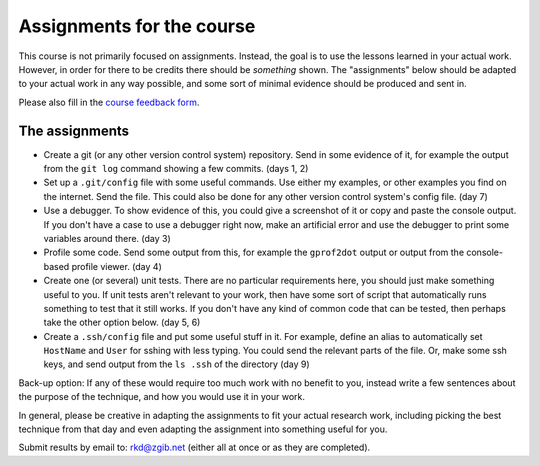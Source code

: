 Assignments for the course
==========================

This course is not primarily focused on assignments.  Instead, the
goal is to use the lessons learned in your actual work.  However,
in order for there to be credits there should be *something* shown.
The "assignments" below should be adapted to your actual work in any
way possible, and some sort of minimal evidence should be produced
and sent in.

Please also fill in the `course feedback form <https://docs.google.com/forms/d/1FDKiNKEOUdgt_sqnFxisqFShI5GiioipN-fo_lq9wYc/viewform>`_.

The assignments
~~~~~~~~~~~~~~~
* Create a git (or any other version control system) repository.  Send
  in some evidence of it, for example the output from the ``git log``
  command showing a few commits.  (days 1, 2)
* Set up a ``.git/config`` file with some useful commands.  Use either
  my examples, or other examples you find on the internet.  Send the
  file.  This could also be done for any other version control
  system's config file.  (day 7)
* Use a debugger.  To show evidence of this, you could give a
  screenshot of it or copy and paste the console output.  If you don't
  have a case to use a debugger right now, make an artificial error
  and use the debugger to print some variables around there.  (day 3)
* Profile some code.  Send some output from this, for example the
  ``gprof2dot`` output or output from the console-based profile
  viewer. (day 4)
* Create one (or several) unit tests.  There are no particular
  requirements here, you should just make something useful to you.  If
  unit tests aren't relevant to your work, then have some sort of
  script that automatically runs something to test that it still
  works.  If you don't have any kind of common code that can be
  tested, then perhaps take the other option below. (day 5, 6)
* Create a ``.ssh/config`` file and put some useful stuff in it.  For
  example, define an alias to automatically set ``HostName`` and
  ``User`` for sshing with less typing.  You could send the relevant parts of
  the file.  Or, make some ssh keys, and send output from the ``ls
  .ssh`` of the directory  (day 9)


Back-up option: If any of these would require too much work with no
benefit to you, instead write a few sentences about the purpose of the
technique, and how you would use it in your work.

In general, please be creative in adapting the assignments to fit your
actual research work, including picking the best technique from that
day and even adapting the assignment into something useful for you.

Submit results by email to: rkd@zgib.net (either all at once or as
they are completed).



